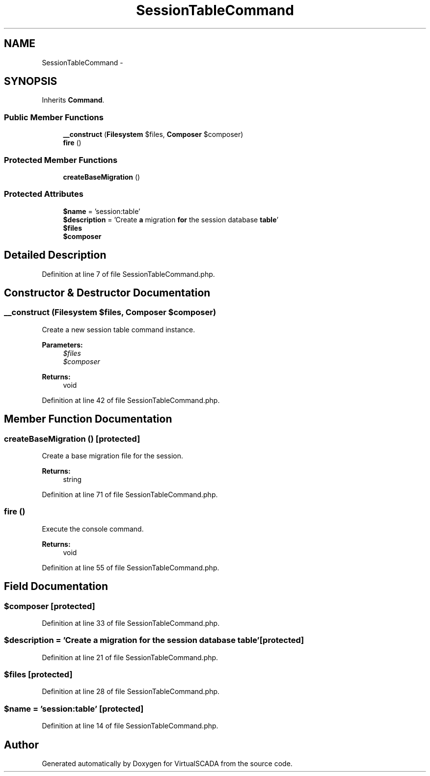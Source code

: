 .TH "SessionTableCommand" 3 "Tue Apr 14 2015" "Version 1.0" "VirtualSCADA" \" -*- nroff -*-
.ad l
.nh
.SH NAME
SessionTableCommand \- 
.SH SYNOPSIS
.br
.PP
.PP
Inherits \fBCommand\fP\&.
.SS "Public Member Functions"

.in +1c
.ti -1c
.RI "\fB__construct\fP (\fBFilesystem\fP $files, \fBComposer\fP $composer)"
.br
.ti -1c
.RI "\fBfire\fP ()"
.br
.in -1c
.SS "Protected Member Functions"

.in +1c
.ti -1c
.RI "\fBcreateBaseMigration\fP ()"
.br
.in -1c
.SS "Protected Attributes"

.in +1c
.ti -1c
.RI "\fB$name\fP = 'session:table'"
.br
.ti -1c
.RI "\fB$description\fP = 'Create \fBa\fP migration \fBfor\fP the session database \fBtable\fP'"
.br
.ti -1c
.RI "\fB$files\fP"
.br
.ti -1c
.RI "\fB$composer\fP"
.br
.in -1c
.SH "Detailed Description"
.PP 
Definition at line 7 of file SessionTableCommand\&.php\&.
.SH "Constructor & Destructor Documentation"
.PP 
.SS "__construct (\fBFilesystem\fP $files, \fBComposer\fP $composer)"
Create a new session table command instance\&.
.PP
\fBParameters:\fP
.RS 4
\fI$files\fP 
.br
\fI$composer\fP 
.RE
.PP
\fBReturns:\fP
.RS 4
void 
.RE
.PP

.PP
Definition at line 42 of file SessionTableCommand\&.php\&.
.SH "Member Function Documentation"
.PP 
.SS "createBaseMigration ()\fC [protected]\fP"
Create a base migration file for the session\&.
.PP
\fBReturns:\fP
.RS 4
string 
.RE
.PP

.PP
Definition at line 71 of file SessionTableCommand\&.php\&.
.SS "fire ()"
Execute the console command\&.
.PP
\fBReturns:\fP
.RS 4
void 
.RE
.PP

.PP
Definition at line 55 of file SessionTableCommand\&.php\&.
.SH "Field Documentation"
.PP 
.SS "$composer\fC [protected]\fP"

.PP
Definition at line 33 of file SessionTableCommand\&.php\&.
.SS "$description = 'Create \fBa\fP migration \fBfor\fP the session database \fBtable\fP'\fC [protected]\fP"

.PP
Definition at line 21 of file SessionTableCommand\&.php\&.
.SS "$files\fC [protected]\fP"

.PP
Definition at line 28 of file SessionTableCommand\&.php\&.
.SS "$\fBname\fP = 'session:table'\fC [protected]\fP"

.PP
Definition at line 14 of file SessionTableCommand\&.php\&.

.SH "Author"
.PP 
Generated automatically by Doxygen for VirtualSCADA from the source code\&.
